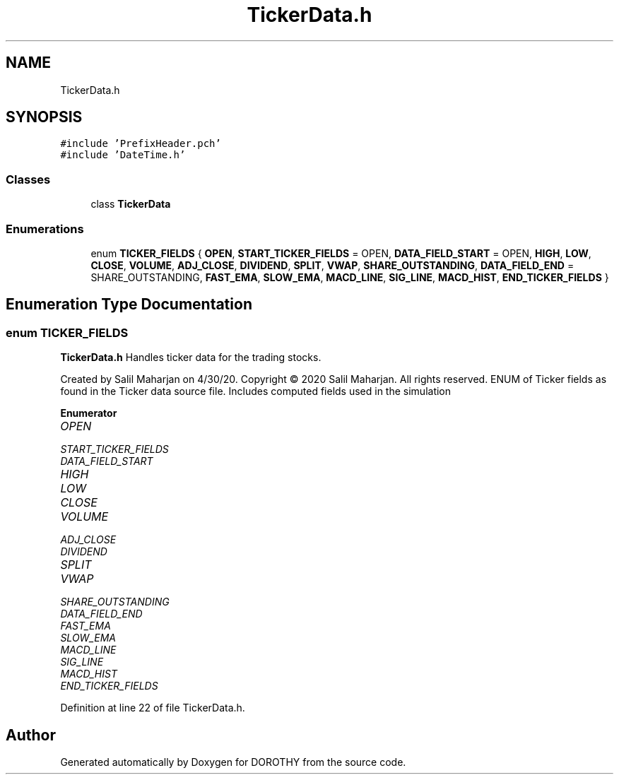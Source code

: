 .TH "TickerData.h" 3 "Sat Jun 6 2020" "Version Version 1.0" "DOROTHY" \" -*- nroff -*-
.ad l
.nh
.SH NAME
TickerData.h
.SH SYNOPSIS
.br
.PP
\fC#include 'PrefixHeader\&.pch'\fP
.br
\fC#include 'DateTime\&.h'\fP
.br

.SS "Classes"

.in +1c
.ti -1c
.RI "class \fBTickerData\fP"
.br
.in -1c
.SS "Enumerations"

.in +1c
.ti -1c
.RI "enum \fBTICKER_FIELDS\fP { \fBOPEN\fP, \fBSTART_TICKER_FIELDS\fP = OPEN, \fBDATA_FIELD_START\fP = OPEN, \fBHIGH\fP, \fBLOW\fP, \fBCLOSE\fP, \fBVOLUME\fP, \fBADJ_CLOSE\fP, \fBDIVIDEND\fP, \fBSPLIT\fP, \fBVWAP\fP, \fBSHARE_OUTSTANDING\fP, \fBDATA_FIELD_END\fP = SHARE_OUTSTANDING, \fBFAST_EMA\fP, \fBSLOW_EMA\fP, \fBMACD_LINE\fP, \fBSIG_LINE\fP, \fBMACD_HIST\fP, \fBEND_TICKER_FIELDS\fP }"
.br
.in -1c
.SH "Enumeration Type Documentation"
.PP 
.SS "enum \fBTICKER_FIELDS\fP"
\fBTickerData\&.h\fP Handles ticker data for the trading stocks\&.
.PP
Created by Salil Maharjan on 4/30/20\&. Copyright © 2020 Salil Maharjan\&. All rights reserved\&. ENUM of Ticker fields as found in the Ticker data source file\&. Includes computed fields used in the simulation 
.PP
\fBEnumerator\fP
.in +1c
.TP
\fB\fIOPEN \fP\fP
.TP
\fB\fISTART_TICKER_FIELDS \fP\fP
.TP
\fB\fIDATA_FIELD_START \fP\fP
.TP
\fB\fIHIGH \fP\fP
.TP
\fB\fILOW \fP\fP
.TP
\fB\fICLOSE \fP\fP
.TP
\fB\fIVOLUME \fP\fP
.TP
\fB\fIADJ_CLOSE \fP\fP
.TP
\fB\fIDIVIDEND \fP\fP
.TP
\fB\fISPLIT \fP\fP
.TP
\fB\fIVWAP \fP\fP
.TP
\fB\fISHARE_OUTSTANDING \fP\fP
.TP
\fB\fIDATA_FIELD_END \fP\fP
.TP
\fB\fIFAST_EMA \fP\fP
.TP
\fB\fISLOW_EMA \fP\fP
.TP
\fB\fIMACD_LINE \fP\fP
.TP
\fB\fISIG_LINE \fP\fP
.TP
\fB\fIMACD_HIST \fP\fP
.TP
\fB\fIEND_TICKER_FIELDS \fP\fP
.PP
Definition at line 22 of file TickerData\&.h\&.
.SH "Author"
.PP 
Generated automatically by Doxygen for DOROTHY from the source code\&.
